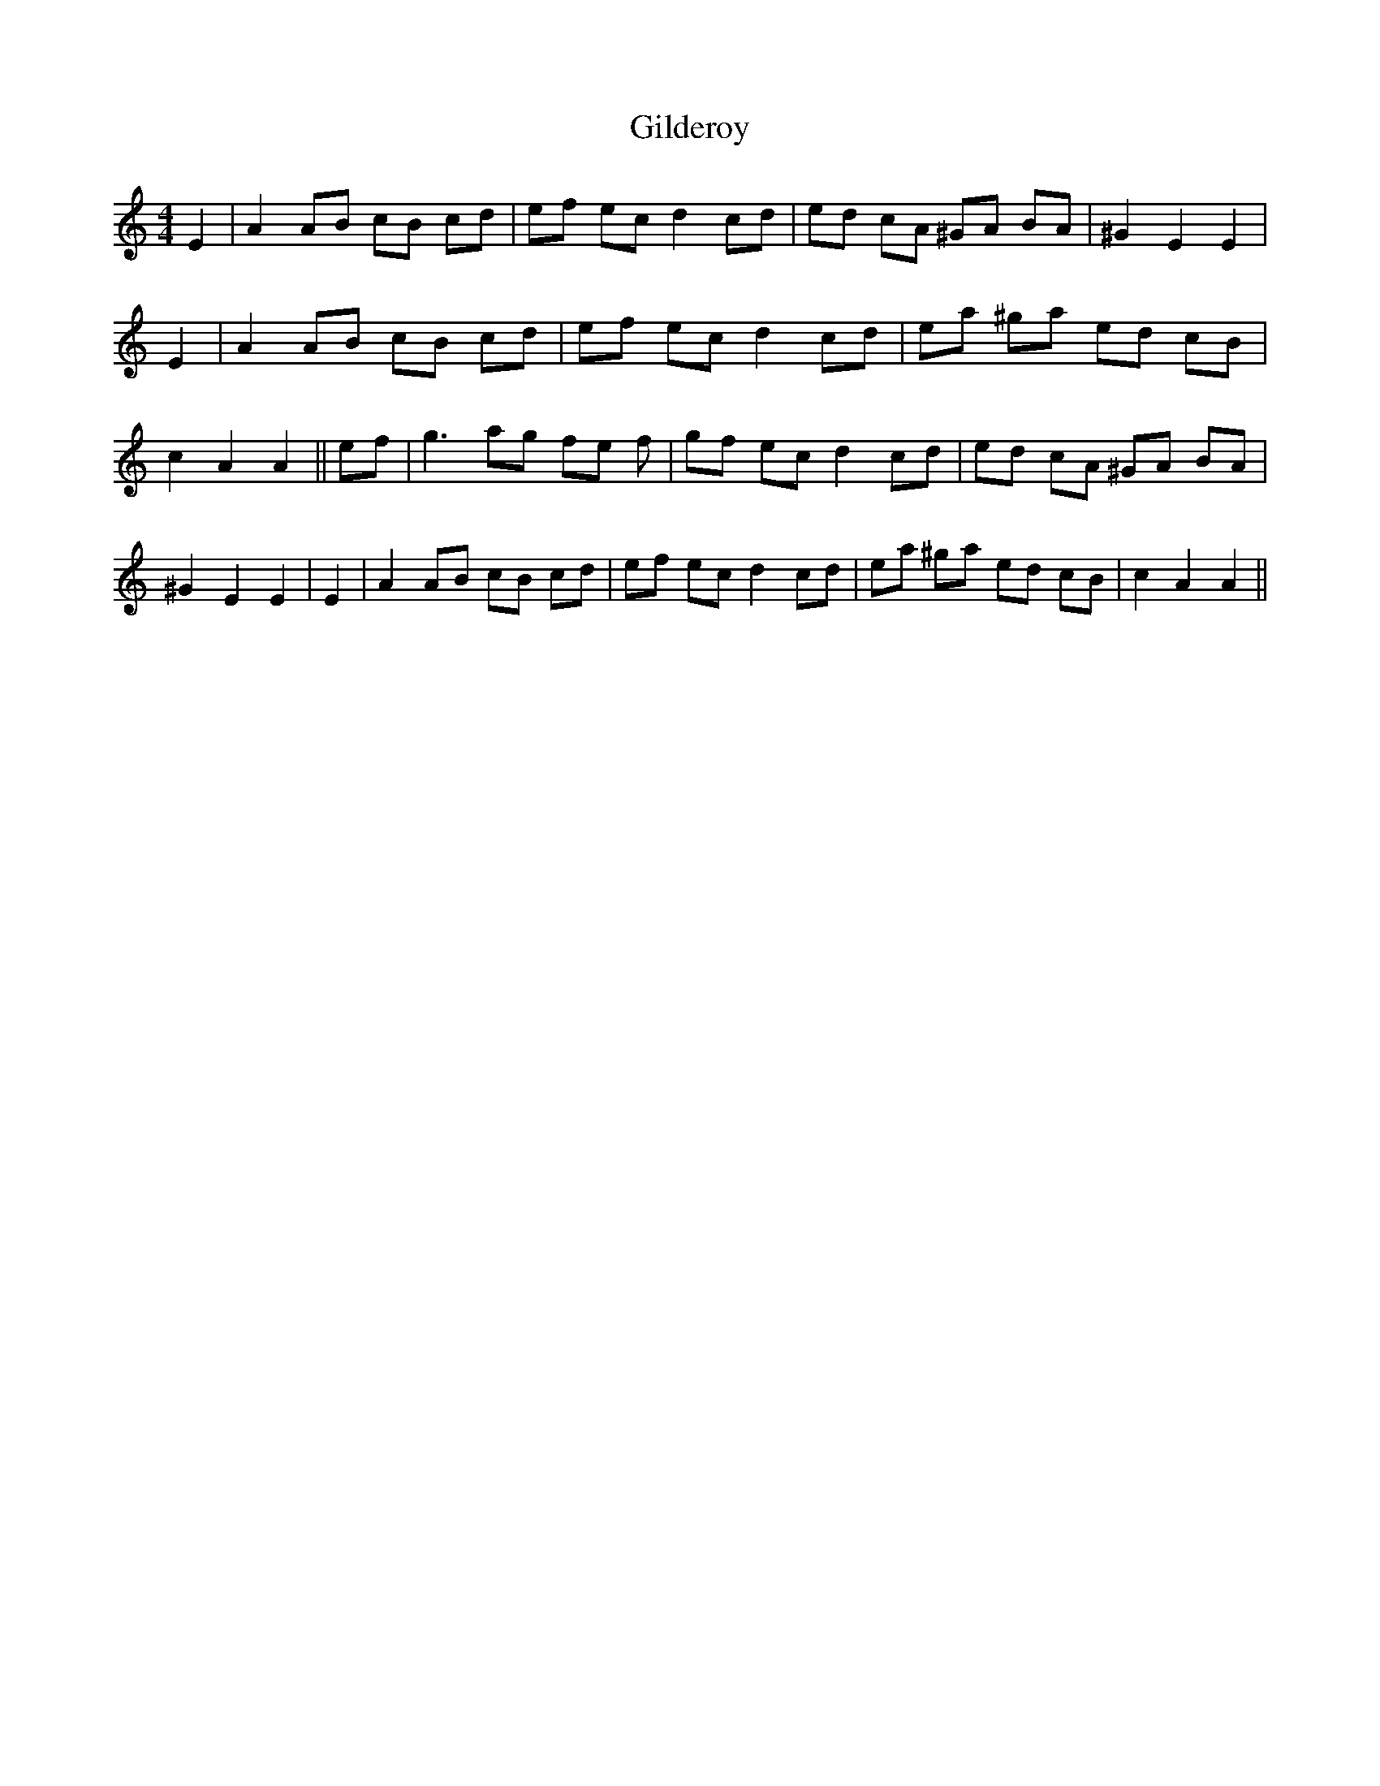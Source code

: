 % Generated more or less automatically by swtoabc by Erich Rickheit KSC
X:1
T:Gilderoy
M:4/4
L:1/8
K:C
 E2| A2 AB cB cd| ef ec d2 cd| ed cA ^GA BA| ^G2 E2 E2| E2| A2 AB cB cd|\
 ef ec d2 cd| ea ^ga ed cB| c2 A2 A2|| ef| g3 ag fe f| gf ec d2 cd|\
 ed cA ^GA BA| ^G2 E2 E2| E2| A2 AB cB cd| ef ec d2 cd| ea ^ga ed cB|\
 c2 A2 A2||

